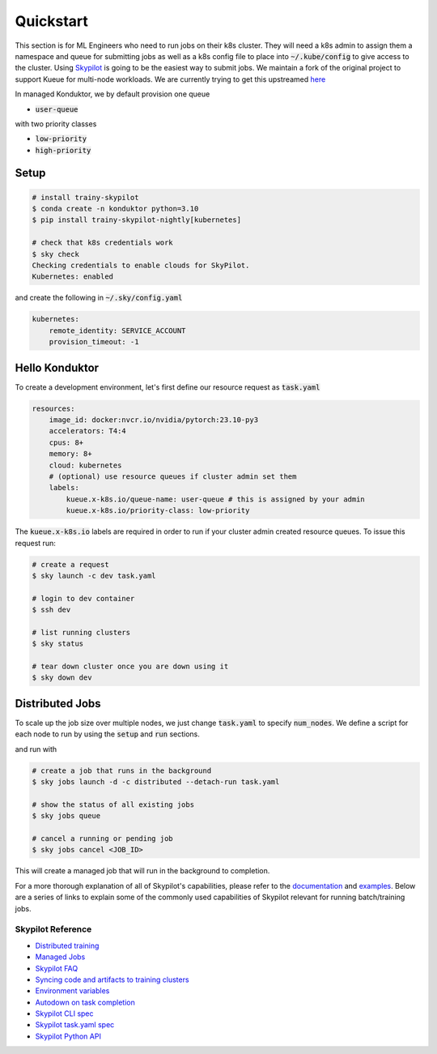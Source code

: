 .. _quickstart:

==========
Quickstart
==========

This section is for ML Engineers who need to run jobs on their k8s cluster. They will need a k8s admin to assign them a namespace
and queue for submitting jobs as well as a k8s config file to place into :code:`~/.kube/config` to give access to the cluster. Using `Skypilot <https://skypilot.readthedocs.io/en/latest/docs/index.html>`_ is going to be the easiest way to submit jobs. We maintain a fork of the original project to support Kueue for multi-node workloads. We are currently trying to get this upstreamed `here <https://github.com/skypilot-org/skypilot/pull/3543>`_

In managed Konduktor, we by default provision one queue

- :code:`user-queue` 

with two priority classes

- :code:`low-priority`
- :code:`high-priority`

Setup
------------

.. code-block:: bash

    # install trainy-skypilot
    $ conda create -n konduktor python=3.10
    $ pip install trainy-skypilot-nightly[kubernetes]

    # check that k8s credentials work
    $ sky check
    Checking credentials to enable clouds for SkyPilot.
    Kubernetes: enabled

and create the following in :code:`~/.sky/config.yaml`

.. code-block:: yaml

    kubernetes:
        remote_identity: SERVICE_ACCOUNT
        provision_timeout: -1

Hello Konduktor
---------------

To create a development environment, let's first define our resource request as :code:`task.yaml`

.. code-block:: yaml

    resources:
        image_id: docker:nvcr.io/nvidia/pytorch:23.10-py3
        accelerators: T4:4
        cpus: 8+
        memory: 8+
        cloud: kubernetes
        # (optional) use resource queues if cluster admin set them
        labels:
            kueue.x-k8s.io/queue-name: user-queue # this is assigned by your admin
            kueue.x-k8s.io/priority-class: low-priority

The :code:`kueue.x-k8s.io` labels are required in order to run if your cluster admin created resource queues. 
To issue this request run:

.. code-block:: console

    # create a request
    $ sky launch -c dev task.yaml

    # login to dev container
    $ ssh dev

    # list running clusters
    $ sky status

    # tear down cluster once you are down using it
    $ sky down dev

Distributed Jobs
----------------

To scale up the job size over multiple nodes, we just change :code:`task.yaml` to specify :code:`num_nodes`.
We define a script for each node to run by using the :code:`setup` and :code:`run` sections.

.. code-block:: yaml
    :emphasize-lines: 12-12,22-23,25-25

    resources:
        image_id: docker:nvcr.io/nvidia/pytorch:23.10-py3
        accelerators: T4:4
        cpus: 8+
        memory: 8+
        cloud: kubernetes
        # (optional) use resource queues if cluster admin set them
        labels:
            kueue.x-k8s.io/queue-name: user-queue # this is assigned by your admin
            kueue.x-k8s.io/priority-class: high-priority # this will preempt low-priority jobs

    num_nodes: 2

    setup: |
        git clone https://github.com/roanakb/pytorch-distributed-resnet
        cd pytorch-distributed-resnet
        mkdir -p data  && mkdir -p saved_models && cd data && \
        wget -c --quiet https://www.cs.toronto.edu/~kriz/cifar-10-python.tar.gz
        tar -xvzf cifar-10-python.tar.gz
    
    run: |
        num_nodes=`echo "$SKYPILOT_NODE_IPS" | wc -l`
        master_addr=`echo "$SKYPILOT_NODE_IPS" | head -n1`
        python3 -m torch.distributed.launch --nproc_per_node=$SKYPILOT_NUM_GPUS_PER_NODE \
        --nnodes=$num_nodes --node_rank=$SKYPILOT_NODE_RANK --master_addr=$master_addr \
        --master_port=8008 resnet_ddp.py --num_epochs 20

and run with

.. code-block:: console

    # create a job that runs in the background
    $ sky jobs launch -d -c distributed --detach-run task.yaml

    # show the status of all existing jobs
    $ sky jobs queue

    # cancel a running or pending job
    $ sky jobs cancel <JOB_ID>

This will create a managed job that will run in the background to completion.

For a more thorough explanation of all of Skypilot's capabilities, please refer to the `documentation <https://skypilot.readthedocs.io/en/latest>`_ and `examples <https://github.com/skypilot-org/skypilot/tree/master/examples>`_.
Below are a series of links to explain some of the commonly used capabilities of Skypilot relevant for running batch/training jobs.

------------------
Skypilot Reference
------------------

- `Distributed training <https://skypilot.readthedocs.io/en/latest/running-jobs/environment-variables.html>`_
- `Managed Jobs <https://skypilot.readthedocs.io/en/latest/examples/managed-jobs.html>`_
- `Skypilot FAQ <https://skypilot.readthedocs.io/en/latest/reference/faq.html>`_
- `Syncing code and artifacts to training clusters <https://skypilot.readthedocs.io/en/latest/examples/syncing-code-artifacts.html>`_
- `Environment variables <https://skypilot.readthedocs.io/en/latest/running-jobs/environment-variables.html>`_
- `Autodown on task completion <https://skypilot.readthedocs.io/en/latest/reference/auto-stop.html>`_
- `Skypilot CLI spec <https://skypilot.readthedocs.io/en/latest/reference/cli.html>`_
- `Skypilot task.yaml spec <https://skypilot.readthedocs.io/en/latest/reference/yaml-spec.html>`_
- `Skypilot Python API <https://skypilot.readthedocs.io/en/latest/reference/api.html>`_
